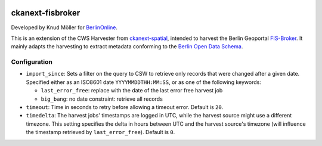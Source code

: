 .. You should enable this project on travis-ci.org and coveralls.io to make
   these badges work. The necessary Travis and Coverage config files have been
   generated for you.

.. image:: https://travis-ci.org/berlinonline/ckanext-fisbroker.svg?branch=develop
    :target: https://travis-ci.org/berlinonline/ckanext-fisbroker

.. image:: https://coveralls.io/repos/github/berlinonline/ckanext-fisbroker/badge.svg?branch=develop
    :target: https://coveralls.io/github/berlinonline/ckanext-fisbroker?branch=develop


=================
ckanext-fisbroker
=================

Developed by Knud Möller for `BerlinOnline <http://berlinonline.de>`_.

This is an extension of the CWS Harvester from `ckanext-spatial <https://github.com/ckan/ckanext-spatial>`_, intended to harvest the Berlin Geoportal `FIS-Broker <http://www.stadtentwicklung.berlin.de/geoinformation/fis-broker/>`_. It mainly adapts the harvesting to extract metadata conforming to the `Berlin Open Data Schema <https://datenregister.berlin.de/schema/berlin_od_schema.json>`_.

-------------
Configuration
-------------

- ``import_since``: Sets a filter on the query to CSW to retrieve only records that were changed after a given date. Specified either as an ISO8601 date ``YYYYMMDDTHH:MM:SS``, or as one of the following keywords:

  - ``last_error_free``: replace with the date of the last error free harvest job
  - ``big_bang``: no date constraint: retrieve all records
- ``timeout``: Time in seconds to retry before allowing a timeout error. Default is ``20``.
- ``timedelta``: The harvest jobs' timestamps are logged in UTC, while the harvest source might use a different timezone. This setting specifies the delta in hours between UTC and the harvest source's timezone (will influence the timestamp retrieved by ``last_error_free``). Default is ``0``.


